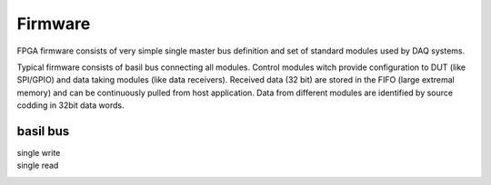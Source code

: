 ############
Firmware
############

FPGA firmware consists of very simple single master bus definition and set of standard modules used by DAQ systems.

Typical firmware consists of basil bus connecting all modules. Control modules witch provide configuration to DUT (like SPI/GPIO) and data taking modules (like data receivers). Received data (32 bit) are stored in the FIFO (large extremal memory) and can be continuously pulled from host application. Data from different modules are identified by source codding in 32bit data words.

.. blockdiag::

   diagram {

    Interface <-> SPI [color = "blue"];
    Interface <-> GPIO [color = "blue"];
    Interface <-> RX [color = "blue", label = "bus"];
    Interface <-> TDC [color = "blue"];
    Interface <-> FIFO [color = "blue"];
    TDC -> Arbiter [color = "green", label = "data"];
    RX -> Arbiter [color = "green"];
    Arbiter -> FIFO  [color = "green"];

    Arbiter -> FIFO [folded];
   }
   
basil bus
=========

single write
  .. raw:: html

    <script type="WaveDrom">
    { signal : [
      { name: "BUS_CLK",  wave: "p.." },
      { name: "BUS_WR",  wave: "010" },
      { name: "BUS_RD",  wave: "0.." },
      { name: "BUS_ADD",  wave: "x3x",   data: "data" },
      { name: "BUS_DATA", wave: "x4x",   data: "addr" },
    ]}
    </script>


single read
  .. raw:: html

    <script type="WaveDrom">
    { signal : [
      { name: "BUS_CLK",  wave: "p..." },
      { name: "BUS_WR",  wave: "0..." },
      { name: "BUS_RD",  wave: "010." },
      { name: "BUS_ADD",  wave: "xx5x",   data: "data" },
      { name: "BUS_DATA", wave: "x4xx",   data: "addr" },
    ]}
    </script>


